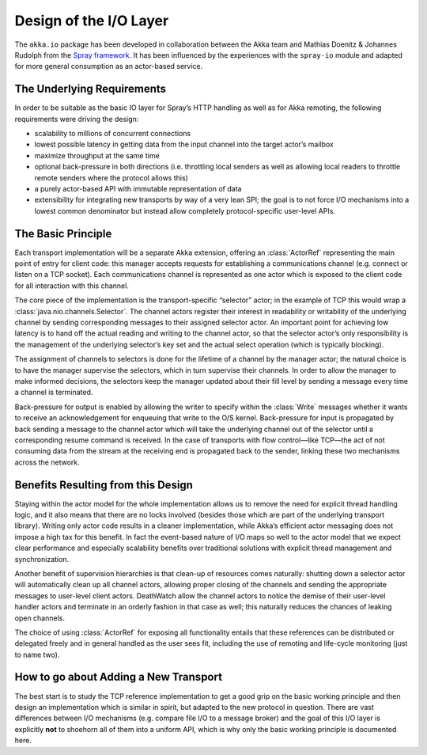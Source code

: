 .. _io-layer:

#######################
Design of the I/O Layer
#######################

The ``akka.io`` package has been developed in collaboration between the Akka
team and Mathias Doenitz & Johannes Rudolph from the `Spray framework`_. It has
been influenced by the experiences with the ``spray-io`` module and adapted for
more general consumption as an actor-based service.

The Underlying Requirements
===========================

In order to be suitable as the basic IO layer for Spray’s HTTP handling as well
as for Akka remoting, the following requirements were driving the design:

* scalability to millions of concurrent connections

* lowest possible latency in getting data from the input channel into the
  target actor’s mailbox

* maximize throughput at the same time

* optional back-pressure in both directions (i.e. throttling local senders as
  well as allowing local readers to throttle remote senders where the protocol
  allows this)

* a purely actor-based API with immutable representation of data

* extensibility for integrating new transports by way of a very lean SPI; the
  goal is to not force I/O mechanisms into a lowest common denominator but
  instead allow completely protocol-specific user-level APIs.

The Basic Principle
===================

Each transport implementation will be a separate Akka extension, offering an
:class:`ActorRef` representing the main point of entry for client code: this
manager accepts requests for establishing a communications channel (e.g.
connect or listen on a TCP socket). Each communications channel is represented
as one actor which is exposed to the client code for all interaction with this
channel.

The core piece of the implementation is the transport-specific “selector” actor;
in the example of TCP this would wrap a :class:`java.nio.channels.Selector`.
The channel actors register their interest in readability or writability of the
underlying channel by sending corresponding messages to their assigned selector
actor. An important point for achieving low latency is to hand off the actual
reading and writing to the channel actor, so that the selector actor’s only
responsibility is the management of the underlying selector’s key set and the
actual select operation (which is typically blocking).

The assignment of channels to selectors is done for the lifetime of a channel
by the manager actor; the natural choice is to have the manager supervise the
selectors, which in turn supervise their channels. In order to allow the
manager to make informed decisions, the selectors keep the manager updated
about their fill level by sending a message every time a channel is terminated.

Back-pressure for output is enabled by allowing the writer to specify within
the :class:`Write` messages whether it wants to receive an acknowledgement for
enqueuing that write to the O/S kernel.  Back-pressure for input is propagated
by back sending a message to the channel actor which will take the underlying
channel out of the selector until a corresponding resume command is received.
In the case of transports with flow control—like TCP—the act of not consuming
data from the stream at the receiving end is propagated back to the sender,
linking these two mechanisms across the network.

Benefits Resulting from this Design
===================================

Staying within the actor model for the whole implementation allows us to remove
the need for explicit thread handling logic, and it also means that there are
no locks involved (besides those which are part of the underlying transport
library). Writing only actor code results in a cleaner implementation,
while Akka’s efficient actor messaging does not impose a high tax for this
benefit. In fact the event-based nature of I/O maps so well to the actor model
that we expect clear performance and especially scalability benefits over
traditional solutions with explicit thread management and synchronization.

Another benefit of supervision hierarchies is that clean-up of resources comes
naturally: shutting down a selector actor will automatically clean up all
channel actors, allowing proper closing of the channels and sending the
appropriate messages to user-level client actors. DeathWatch allow the channel
actors to notice the demise of their user-level handler actors and terminate in
an orderly fashion in that case as well; this naturally reduces the chances of
leaking open channels.

The choice of using :class:`ActorRef` for exposing all functionality entails
that these references can be distributed or delegated freely and in general
handled as the user sees fit, including the use of remoting and life-cycle
monitoring (just to name two).

How to go about Adding a New Transport
======================================

The best start is to study the TCP reference implementation to get a good grip
on the basic working principle and then design an implementation which is
similar in spirit, but adapted to the new protocol in question. There are vast
differences between I/O mechanisms (e.g. compare file I/O to a message broker)
and the goal of this I/O layer is explicitly **not** to shoehorn all of them
into a uniform API, which is why only the basic working principle is documented
here.


.. _Spray framework: http://spray.io

